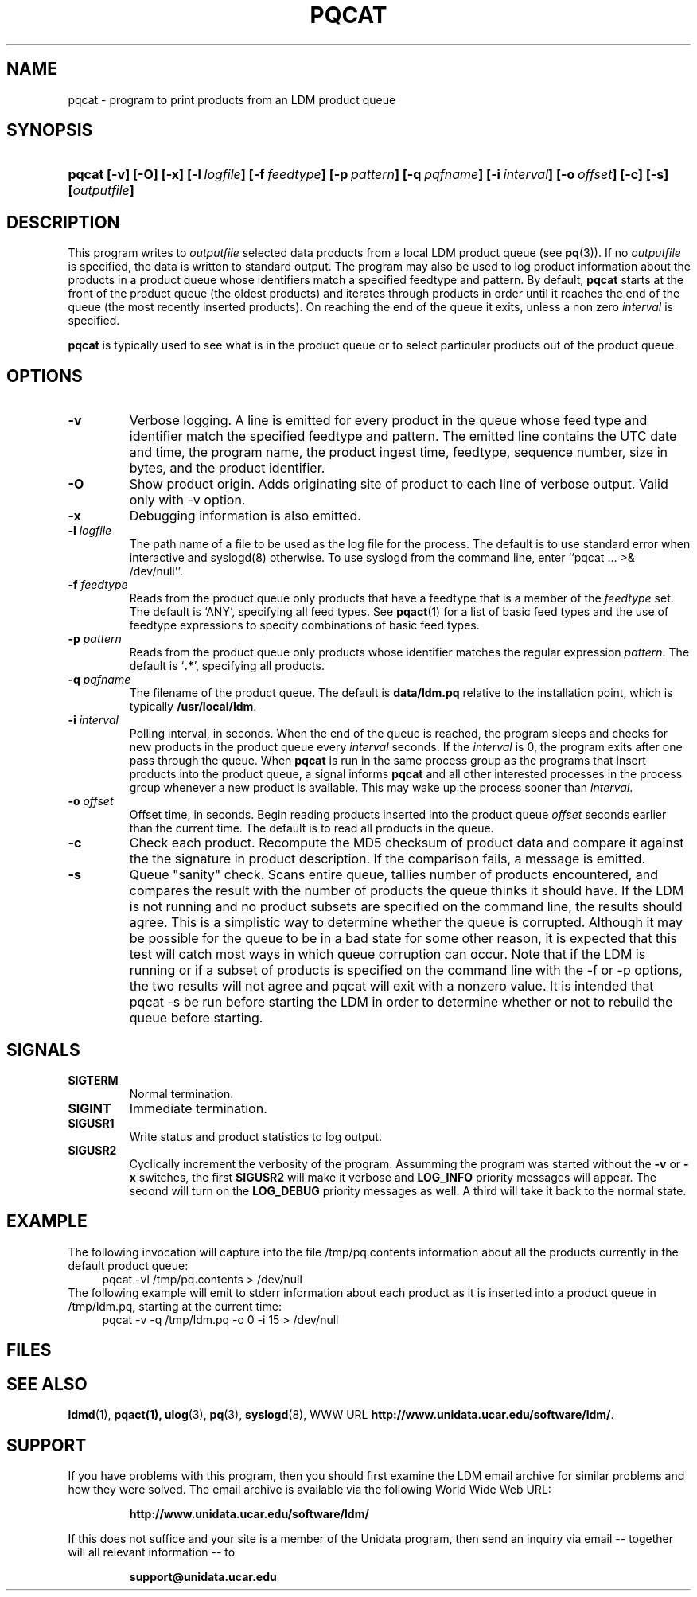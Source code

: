 ." $Id: pqcat.1,v 1.14.16.1.2.2 2009/06/18 16:15:03 steve Exp $
.TH PQCAT 1 "$Date: 2009/06/18 16:15:03 $"
.SH NAME
pqcat - program to print products from an LDM product queue
.SH SYNOPSIS
.HP
.ft B
pqcat
.nh
\%[-v]
\%[-O]
\%[-x]
\%[-l\ \fIlogfile\fP]
\%[-f\ \fIfeedtype\fP]
\%[-p\ \fIpattern\fP]
\%[-q\ \fIpqfname\fP]
\%[-i\ \fIinterval\fP]
\%[-o\ \fIoffset\fP]
\%[-c]
\%[-s]
\%[\fIoutputfile\fP]
.hy
.ft
.SH DESCRIPTION
.LP
This program writes to \fIoutputfile\fP selected data products from a local
LDM product queue (see \fBpq\fP(3)). If no \fIoutputfile\fP is specified,
the data is written to standard output.  The program may also be used to log
product information about the products in a product queue whose identifiers
match a specified feedtype and pattern.  By default,
.B pqcat
starts at the front of the product queue (the oldest products) and iterates
through products in order until it reaches the end of the queue (the most
recently inserted products).  On reaching the end of the queue it exits,
unless a non zero \fIinterval\fP is specified.
.LP
.B pqcat
is typically used to see what is in the product queue or to select
particular products out of the product queue.
.SH OPTIONS
.TP
.B -v
Verbose logging.  A line is emitted for every product in the queue whose
feed type and identifier match the specified feedtype and pattern.  The
emitted line contains the UTC date and time, the program name, the product
ingest time, feedtype, sequence number, size in bytes, and the product
identifier.
.TP
.B -O
Show product origin.  Adds originating site of product to each line of
verbose output.  Valid only with -v option.
.TP
.B -x
Debugging information is also emitted.
.TP
.BI "-l " logfile
The path name of a file to be used as the log file for the process.  The
default is to use standard error when interactive and syslogd(8) otherwise.
To use syslogd from the command line, enter ``pqcat ... >& /dev/null''.

.TP
.BI \-f " feedtype"
Reads from the product queue only products that have a feedtype that is a
member of the \fIfeedtype\fP set.  The default is `ANY', specifying all
feed types.  See \fBpqact\fP(1) for a list of basic feed types
and the use of feedtype expressions to specify combinations of basic
feed types.
.TP
.BI \-p " pattern"
Reads from the product queue only products whose identifier
matches the regular expression \fIpattern\fP.
The default is `\fB.*\fP', specifying all products.
.TP
.BI "-q " pqfname
The filename of the product queue.
The default is \fBdata/ldm.pq\fP relative to the installation point,
which is typically \fB/usr/local/ldm\fP.
.TP
.BI \-i " interval"
Polling interval, in seconds.  When the end of the queue is reached, the
program sleeps and
checks for new products in the product queue every \fIinterval\fP seconds.
If the \fIinterval\fP is 0, the program exits after one pass through the queue.
When
.B pqcat
is run in the same process group as the programs that insert products into
the product queue, a signal informs
.B pqcat
and all other interested processes in the process group
whenever a new product is available. This may wake up the process sooner than
\fIinterval\fP.
.TP
.BI \-o " offset"
Offset time, in seconds.
Begin reading products inserted into the product queue \fIoffset\fP
seconds earlier than the current time.
The default is to read all products
in the queue.
.TP
.B -c
Check each product.
Recompute the MD5 checksum of product data and compare it against the
the signature in product description. If the comparison fails,
a message is emitted.

.TP
.B -s
Queue "sanity" check.
Scans entire queue, tallies number of products encountered, and
compares the result with the number of products the queue thinks it should
have.  If the LDM is not running and no product subsets are specified
on the command line, the
results should agree.  This is a simplistic way to determine
whether the queue is corrupted.  Although it may be possible for the
queue to be in a bad state for some other reason, it is expected that
this test will catch most ways in which queue corruption can occur.  Note
that if the LDM is running or if a subset of products is specified on
the command line with the -f or -p options,
the two results will not agree and pqcat will exit with a nonzero
value.  It is intended that pqcat -s be run before starting the LDM in
order to determine whether or not to rebuild the queue before starting.

.SH SIGNALS
.TP
.BR SIGTERM
Normal termination.
.TP
.BR SIGINT
Immediate termination.
.TP
.B SIGUSR1
Write status and product statistics to log output.
.TP
.B SIGUSR2
Cyclically increment the verbosity of the program. Assumming the program was
started without the \fB-v\fP or \fB-x\fP switches, the first \fBSIGUSR2\fP will
make it verbose and \fBLOG_INFO\fP priority messages will appear.
The second will turn on the \fBLOG_DEBUG\fP priority messages as well.
A third will take it back to the normal state.

.SH EXAMPLE

The following invocation will capture into the file /tmp/pq.contents
information about all the products currently in the default product queue:
.RS +4
  pqcat -vl /tmp/pq.contents > /dev/null
.RE
The following example will emit to stderr information about each product as
it is inserted into a product queue in /tmp/ldm.pq, starting at the
current time:
.RS +4
  pqcat -v -q /tmp/ldm.pq -o 0 -i 15 > /dev/null
.RE

.SH FILES
.LP

.SH "SEE ALSO"
.LP
.BR ldmd (1),
.BR pqact(1),
.BR ulog (3),
.BR pq (3),
.BR syslogd (8),
WWW URL \fBhttp://www.unidata.ucar.edu/software/ldm/\fP.

.SH SUPPORT
.LP
If you have problems with this program, then you should first examine the 
LDM email archive for similar problems and how they were solved.
The email archive is available via the following World Wide Web URL:
.sp
.RS
\fBhttp://www.unidata.ucar.edu/software/ldm/\fP
.RE
.sp
If this does not suffice and your site is a member of the Unidata 
program, then send an inquiry via email -- together will all relevant 
information -- to
.sp
.RS
\fBsupport@unidata.ucar.edu\fP
.RE
